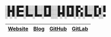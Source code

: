 #+BEGIN_EXAMPLE
░█░█░█▀▀░█░░░█░░░█▀█░░░█░█░█▀█░█▀▄░█░░░█▀▄░█
░█▀█░█▀▀░█░░░█░░░█░█░░░█▄█░█░█░█▀▄░█░░░█░█░▀
░▀░▀░▀▀▀░▀▀▀░▀▀▀░▀▀▀░░░▀░▀░▀▀▀░▀░▀░▀▀▀░▀▀░░▀
#+END_EXAMPLE

|---------+------+--------+--------+
| [[https://winny.tech/][Website]] | [[https://blog.winny.tech/][Blog]] | [[https://github.com/winny-][GitHub]] | [[https://gitlab.com/winny/][GitLab]] |
|---------+------+--------+--------+
